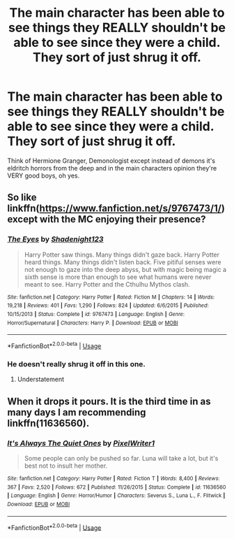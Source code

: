 #+TITLE: The main character has been able to see things they REALLY shouldn't be able to see since they were a child. They sort of just shrug it off.

* The main character has been able to see things they REALLY shouldn't be able to see since they were a child. They sort of just shrug it off.
:PROPERTIES:
:Author: tis_the_tuesday
:Score: 9
:DateUnix: 1572651371.0
:DateShort: 2019-Nov-02
:FlairText: Prompt
:END:
Think of Hermione Granger, Demonologist except instead of demons it's eldritch horrors from the deep and in the main characters opinion they're VERY good boys, oh yes.


** So like linkffn([[https://www.fanfiction.net/s/9767473/1/]]) except with the MC enjoying their presence?
:PROPERTIES:
:Author: Efficient_Assistant
:Score: 3
:DateUnix: 1572678793.0
:DateShort: 2019-Nov-02
:END:

*** [[https://www.fanfiction.net/s/9767473/1/][*/The Eyes/*]] by [[https://www.fanfiction.net/u/3864170/Shadenight123][/Shadenight123/]]

#+begin_quote
  Harry Potter saw things. Many things didn't gaze back. Harry Potter heard things. Many things didn't listen back. Five pitiful senses were not enough to gaze into the deep abyss, but with magic being magic a sixth sense is more than enough to see what humans were never meant to see. Harry Potter and the Cthulhu Mythos clash.
#+end_quote

^{/Site/:} ^{fanfiction.net} ^{*|*} ^{/Category/:} ^{Harry} ^{Potter} ^{*|*} ^{/Rated/:} ^{Fiction} ^{M} ^{*|*} ^{/Chapters/:} ^{14} ^{*|*} ^{/Words/:} ^{19,218} ^{*|*} ^{/Reviews/:} ^{401} ^{*|*} ^{/Favs/:} ^{1,290} ^{*|*} ^{/Follows/:} ^{824} ^{*|*} ^{/Updated/:} ^{6/6/2015} ^{*|*} ^{/Published/:} ^{10/15/2013} ^{*|*} ^{/Status/:} ^{Complete} ^{*|*} ^{/id/:} ^{9767473} ^{*|*} ^{/Language/:} ^{English} ^{*|*} ^{/Genre/:} ^{Horror/Supernatural} ^{*|*} ^{/Characters/:} ^{Harry} ^{P.} ^{*|*} ^{/Download/:} ^{[[http://www.ff2ebook.com/old/ffn-bot/index.php?id=9767473&source=ff&filetype=epub][EPUB]]} ^{or} ^{[[http://www.ff2ebook.com/old/ffn-bot/index.php?id=9767473&source=ff&filetype=mobi][MOBI]]}

--------------

*FanfictionBot*^{2.0.0-beta} | [[https://github.com/tusing/reddit-ffn-bot/wiki/Usage][Usage]]
:PROPERTIES:
:Author: FanfictionBot
:Score: 2
:DateUnix: 1572678815.0
:DateShort: 2019-Nov-02
:END:


*** He doesn't really shrug it off in this one.
:PROPERTIES:
:Author: KingSouma
:Score: 2
:DateUnix: 1572688626.0
:DateShort: 2019-Nov-02
:END:

**** Understatement
:PROPERTIES:
:Author: dancortens
:Score: 1
:DateUnix: 1572709785.0
:DateShort: 2019-Nov-02
:END:


** When it drops it pours. It is the third time in as many days I am recommending linkffn(11636560).
:PROPERTIES:
:Author: ceplma
:Score: 1
:DateUnix: 1572681335.0
:DateShort: 2019-Nov-02
:END:

*** [[https://www.fanfiction.net/s/11636560/1/][*/It's Always The Quiet Ones/*]] by [[https://www.fanfiction.net/u/5088760/PixelWriter1][/PixelWriter1/]]

#+begin_quote
  Some people can only be pushed so far. Luna will take a lot, but it's best not to insult her mother.
#+end_quote

^{/Site/:} ^{fanfiction.net} ^{*|*} ^{/Category/:} ^{Harry} ^{Potter} ^{*|*} ^{/Rated/:} ^{Fiction} ^{T} ^{*|*} ^{/Words/:} ^{8,400} ^{*|*} ^{/Reviews/:} ^{367} ^{*|*} ^{/Favs/:} ^{2,520} ^{*|*} ^{/Follows/:} ^{672} ^{*|*} ^{/Published/:} ^{11/26/2015} ^{*|*} ^{/Status/:} ^{Complete} ^{*|*} ^{/id/:} ^{11636560} ^{*|*} ^{/Language/:} ^{English} ^{*|*} ^{/Genre/:} ^{Horror/Humor} ^{*|*} ^{/Characters/:} ^{Severus} ^{S.,} ^{Luna} ^{L.,} ^{F.} ^{Flitwick} ^{*|*} ^{/Download/:} ^{[[http://www.ff2ebook.com/old/ffn-bot/index.php?id=11636560&source=ff&filetype=epub][EPUB]]} ^{or} ^{[[http://www.ff2ebook.com/old/ffn-bot/index.php?id=11636560&source=ff&filetype=mobi][MOBI]]}

--------------

*FanfictionBot*^{2.0.0-beta} | [[https://github.com/tusing/reddit-ffn-bot/wiki/Usage][Usage]]
:PROPERTIES:
:Author: FanfictionBot
:Score: 4
:DateUnix: 1572681350.0
:DateShort: 2019-Nov-02
:END:
